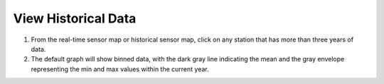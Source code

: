 .. _view-historical-data-how-to:

####################
View Historical Data
####################

#. From the real-time sensor map or historical sensor map, click on any station that has more than three years of data.
#. The default graph will show binned data, with the dark gray line indicating the mean and the gray envelope representing the min and max values within the current year.

